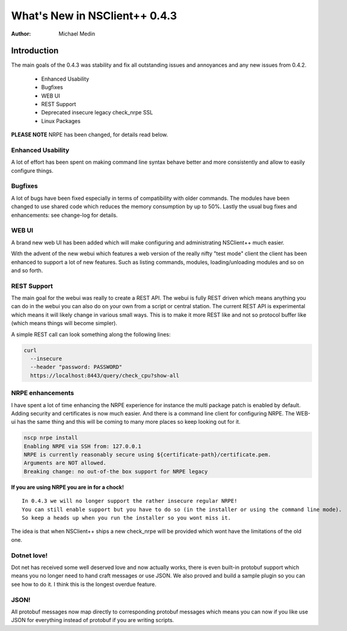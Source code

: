 *********************************
  What's New in NSClient++ 0.4.3
*********************************

:Author: Michael Medin

.. |release| replace:: 0.4.2

Introduction
============

The main goals of the 0.4.3 was stability and fix all outstanding issues and annoyances and any new issues from 0.4.2.

 * Enhanced Usability
 * Bugfixes
 * WEB UI
 * REST Support
 * Deprecated insecure legacy check_nrpe SSL
 * Linux Packages
 
**PLEASE NOTE** NRPE has been changed, for details read below.

Enhanced Usability
------------------

A lot of effort has been spent on making command line syntax behave better and more consistently and allow to easily configure things.

Bugfixes 
--------

A lot of bugs have been fixed especially in terms of compatibility with older commands. 
The modules have been changed to use shared code which reduces the memory consumption by up to 50%.
Lastly the usual bug fixes and enhancements: see change-log for details.

WEB UI
------

A brand new web UI has been added which will make configuring and administrating NSClient++ much easier.

.. image:: images/webui.png

With the advent of the new webui which features a web version of the really nifty "test mode" client the client has been enhanced to support a lot of new features.
Such as listing commands, modules, loading/unloading modules and so on and so forth.

REST Support
------------

The main goal for the webui was really to create a REST API. 
The webui is fully REST driven which means anything you can do in the webui you can also do on your own from a script or central station. 
The current REST API is experimental which means it will likely change in various small ways. This is to make it more REST like and not so protocol buffer like (which means things will become simpler).

A simple REST call can look something along the following lines:

.. code-block:: text

  curl
    --insecure 
    --header "password: PASSWORD"
    https://localhost:8443/query/check_cpu?show-all

NRPE enhancements
-----------------

I have spent a lot of time enhancing the NRPE experience for instance the multi package patch is enabled by default. 
Adding security and certificates is now much easier. 
And there is a command line client for configuring NRPE. 
The WEB-ui has the same thing and this will be coming to many more places so keep looking out for it.

.. code-block:: text

  nscp nrpe install
  Enabling NRPE via SSH from: 127.0.0.1
  NRPE is currently reasonably secure using ${certificate-path}/certificate.pem.
  Arguments are NOT allowed.
  Breaking change: no out-of-the box support for NRPE legacy

**If you are using NRPE you are in for a chock!**

::

  In 0.4.3 we will no longer support the rather insecure regular NRPE! 
  You can still enable support but you have to do so (in the installer or using the command line mode). 
  So keep a heads up when you run the installer so you wont miss it.

The idea is that when NSClient++ ships a new check_nrpe will be provided which wont have the limitations of the old one.

Dotnet love!
------------

Dot net has received some well deserved love and now actually works, there is even built-in protobuf support which means you no longer need to hand craft messages or use JSON. 
We also proved and build a sample plugin so you can see how to do it.
I think this is the longest overdue feature.

JSON!
-----

All protobuf messages now map directly to corresponding protobuf messages which means you can now if you like use JSON for everything instead of protobuf if you are writing scripts.
